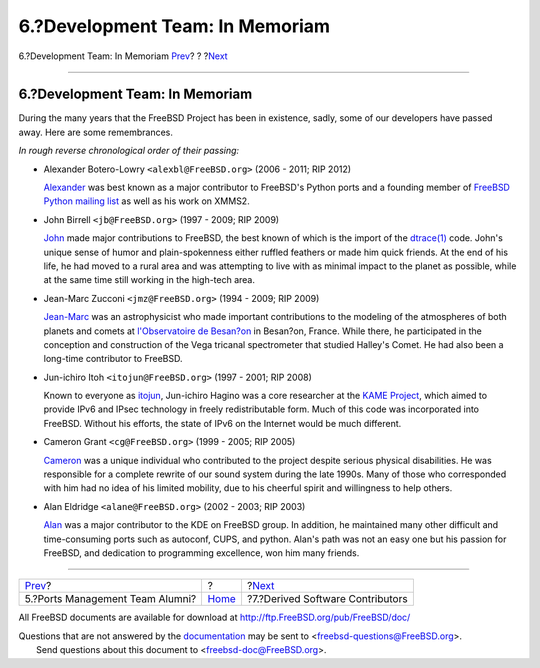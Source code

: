 ================================
6.?Development Team: In Memoriam
================================

.. raw:: html

   <div class="navheader">

6.?Development Team: In Memoriam
`Prev <contrib-portmgralumni.html>`__?
?
?\ `Next <contrib-derived.html>`__

--------------

.. raw:: html

   </div>

.. raw:: html

   <div class="sect1">

.. raw:: html

   <div class="titlepage" xmlns="">

.. raw:: html

   <div>

.. raw:: html

   <div>

6.?Development Team: In Memoriam
--------------------------------

.. raw:: html

   </div>

.. raw:: html

   </div>

.. raw:: html

   </div>

During the many years that the FreeBSD Project has been in existence,
sadly, some of our developers have passed away. Here are some
remembrances.

*In rough reverse chronological order of their passing:*

.. raw:: html

   <div class="itemizedlist">

-  Alexander Botero-Lowry ``<alexbl@FreeBSD.org>`` (2006 - 2011; RIP
   2012)

   `Alexander <http://www.legacy.com/obituaries/sfgate/obituary.aspx?pid=159801494>`__
   was best known as a major contributor to FreeBSD's Python ports and a
   founding member of `FreeBSD Python mailing
   list <http://lists.FreeBSD.org/mailman/listinfo/freebsd-python>`__ as
   well as his work on XMMS2.

-  John Birrell ``<jb@FreeBSD.org>`` (1997 - 2009; RIP 2009)

   `John <http://hub.opensolaris.org/bin/view/Community+Group+ogb/In+Memoriam>`__
   made major contributions to FreeBSD, the best known of which is the
   import of the
   `dtrace(1) <http://www.FreeBSD.org/cgi/man.cgi?query=dtrace&sektion=1>`__
   code. John's unique sense of humor and plain-spokenness either
   ruffled feathers or made him quick friends. At the end of his life,
   he had moved to a rural area and was attempting to live with as
   minimal impact to the planet as possible, while at the same time
   still working in the high-tech area.

-  Jean-Marc Zucconi ``<jmz@FreeBSD.org>`` (1994 - 2009; RIP 2009)

   `Jean-Marc <http://www.obs-besancon.fr/article.php3?id_article=323>`__
   was an astrophysicist who made important contributions to the
   modeling of the atmospheres of both planets and comets at
   `l'Observatoire de Besan?on <http://www.obs-besancon.fr/>`__ in
   Besan?on, France. While there, he participated in the conception and
   construction of the Vega tricanal spectrometer that studied Halley's
   Comet. He had also been a long-time contributor to FreeBSD.

-  Jun-ichiro Itoh ``<itojun@FreeBSD.org>`` (1997 - 2001; RIP 2008)

   Known to everyone as
   `itojun <http://astralblue.livejournal.com/350702.html>`__,
   Jun-ichiro Hagino was a core researcher at the `KAME
   Project <http://www.kame.net/>`__, which aimed to provide IPv6 and
   IPsec technology in freely redistributable form. Much of this code
   was incorporated into FreeBSD. Without his efforts, the state of IPv6
   on the Internet would be much different.

-  Cameron Grant ``<cg@FreeBSD.org>`` (1999 - 2005; RIP 2005)

   `Cameron <http://www.dbsi.org/cam/>`__ was a unique individual who
   contributed to the project despite serious physical disabilities. He
   was responsible for a complete rewrite of our sound system during the
   late 1990s. Many of those who corresponded with him had no idea of
   his limited mobility, due to his cheerful spirit and willingness to
   help others.

-  Alan Eldridge ``<alane@FreeBSD.org>`` (2002 - 2003; RIP 2003)

   `Alan <http://freebsd.kde.org/memoriam/alane.php>`__ was a major
   contributor to the KDE on FreeBSD group. In addition, he maintained
   many other difficult and time-consuming ports such as autoconf, CUPS,
   and python. Alan's path was not an easy one but his passion for
   FreeBSD, and dedication to programming excellence, won him many
   friends.

.. raw:: html

   </div>

.. raw:: html

   </div>

.. raw:: html

   <div class="navfooter">

--------------

+------------------------------------------+-------------------------+--------------------------------------+
| `Prev <contrib-portmgralumni.html>`__?   | ?                       | ?\ `Next <contrib-derived.html>`__   |
+------------------------------------------+-------------------------+--------------------------------------+
| 5.?Ports Management Team Alumni?         | `Home <index.html>`__   | ?7.?Derived Software Contributors    |
+------------------------------------------+-------------------------+--------------------------------------+

.. raw:: html

   </div>

All FreeBSD documents are available for download at
http://ftp.FreeBSD.org/pub/FreeBSD/doc/

| Questions that are not answered by the
  `documentation <http://www.FreeBSD.org/docs.html>`__ may be sent to
  <freebsd-questions@FreeBSD.org\ >.
|  Send questions about this document to <freebsd-doc@FreeBSD.org\ >.
